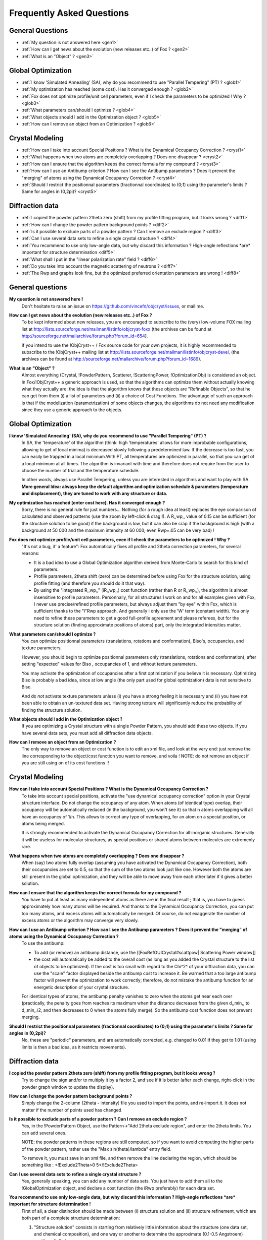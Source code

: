 .. _faq:

Frequently Asked Questions
==========================
General Questions
-------------------
* :ref:`My question is not answered here <gen1>`
* :ref:`How can I get news about the evolution (new releases etc..) of Fox ? <gen2>`
* :ref:`What is an "Object" ? <gen3>`

Global Optimization
-------------------

* :ref:`I know 'Simulated Annealing' (SA), why do you recommend to use "Parallel Tempering" (PT) ? <glob1>`
* :ref:`My optimization has reached (some cost). Has it converged enough ? <glob2>`
* :ref:`Fox does not optimize profile/unit cell parameters, even if I check the parameters to be optimized ! Why ? <glob3>`
* :ref:`What parameters can/should I optimize ? <glob4>`
* :ref:`What objects should I add in the Optimization object ? <glob5>`
* :ref:`How can I remove an object from an Optimization ? <glob6>`

Crystal Modeling
----------------

* :ref:`How can I take into account Special Positions ? What is the Dynamical Occupancy Correction ? <cryst1>`
* :ref:`What happens when two atoms are completely overlapping ? Does one disappear ? <cryst2>`
* :ref:`How can I ensure that the algorithm keeps the correct formula for my compound ? <cryst3>`
* :ref:`How can I use an Antibump criterion ? How can I see the Antibump parameters ? Does it prevent the "merging" of atoms using the Dynamical Occupancy Correction ? <cryst4>`
* :ref:`Should I restrict the positionnal parameters (fractionnal coordinates) to (0;1) using the parameter's limits ? Same for angles in (0,2pi)? <cryst5>`

Diffraction data
----------------

* :ref:`I copied the powder pattern 2theta zero (shift) from my profile fitting program, but it looks wrong ? <diff1>`
* :ref:`How can I change the powder pattern background points ? <diff2>`
* :ref:`Is it possible to exclude parts of a powder pattern ? Can I remove an exclude region ? <diff3>`
* :ref:`Can I use several data sets to refine a single crystal structure ? <diff4>`
* :ref:`You recommend to use only low-angle data, but why discard this information ? High-angle reflections *are* important for structure determination <diff5>`
* :ref:`What shall I put in the "linear polarization rate" field ? <diff6>`
* :ref:`Do you take into account the magnetic scattering of neutrons ? <diff7>`
* :ref:`The Rwp and graphs look fine, but the optimized preferred orientation parameters are wrong ! <diff8>`

General questions
-----------------

.. _gen1:

**My question is not answered here !**
  Don't hesitate to raise an issue on https://github.com/vincefn/objcryst/issues, or mail me.

.. _gen2:

**How can I get news about the evolution (new releases etc..) of Fox ?**
 To be kept informed about new releases, you are encouraged to subscribe to the (very) low-volume
 FOX mailing list at http://lists.sourceforge.net/mailman/listinfo/objcryst-foxx (the archives can be found at http://sourceforge.net/mailarchive/forum.php?forum_id=654).

 If you intend to use the !ObjCryst++ / Fox source code for your own projects, it is highly recommended to subscribe to the !ObjCryst++ mailing list at http://lists.sourceforge.net/mailman/listinfo/objcryst-devel, (the archives can be found at http://sourceforge.net/mailarchive/forum.php?forum_id=1689).

.. _gen3:

**What is an "Object" ?**
 Almost everything (Crystal, !PowderPattern, Scatterer, !ScatteringPower, !OptimizationObj) is considered an object. In Fox/!ObjCryst++ a generic approach is used, so that the algorithms can optimize them without actually knowing what they actually are: the idea is that the algorithm knows that these objects are "Refinable Objects", so that he can get from them (i) a list of parameters and (ii) a choice of Cost Functions. The advantage of such an approach is that if the modelization (parametrization) of some objects changes, the algorithms do not need any modification since they use a generic approach to the objects.

Global Optimization
-------------------

.. _glob1:

**I know 'Simulated Annealing' (SA), why do you recommend to use "Parallel Tempering" (PT) ?**
 In SA, the 'temperature' of the algorithm (think: high 'temperatures' allows for more improbable configurations, allowing to get of local minima) is decreased slowly following a predetermined law. If the decrease is too fast, you can easily be trapped in a local minimum.With PT, all temperatures are optimized in parallel, so that you can get of a local minimum at all times. The algorithm is invariant with time and therefore does not require from the user to choose the number of trial and the temperature schedule.

 In other words, always use Parallel Tempering, unless you are interested in algorithms and want to play with SA. **More general Idea: always keep the default algorithm and optimization schedule & parameters (temperature and displacement), they are tuned to work with any structure or data.**

.. _glob2:

**My optimization has reached [enter cost here]. Has it converged enough ?**
 Sorry, there is no general rule for just numbers... Nothing (for a rough idea at least) replaces the eye comparison of calculated and observed patterns (use the zoom by left-click & drag !). A R,,wp,, value of 0.15 can be sufficient (for the structure solution to be good) if the background is low, but it can also be crap if the background is high (with a background at 50 000 and the maximum intensity at 60 000, even Rwp=.05 can be very bad) !

.. _glob3:

**Fox does not optimize profile/unit cell parameters, even if I check the parameters to be optimized ! Why ?**
 "It's not a bug, it' a feature": Fox automatically fixes all profile and 2theta correction parameters, for several reasons:

 * It is a bad idea to use a Global Optimization algorithm derived from Monte-Carlo to search for this kind of parameters.
 * Profile parameters, 2theta shift (zero) can be determined before using Fox for the structure solution, using profile fitting (and therefore you should do it that way).
 * By using the "integrated R,,wp,," (iR,,wp,,) cost function (rather than R or R,,wp,,), the algorithm is almost insensitive to profile parameters. Personnally, for all structures I work on and for all examples given with Fox, I never use precise/refined profile parameters, but always adjust them "by eye" within Fox, which is sufficient thanks to the "i"Rwp approach. And generally I only use the 'W' term (constant width). You only need to refine these parameters to get a good full-profile agreement and please referees, but for the structure solution (finding approximate positions of atoms) part, only the integrated intensities matter.

.. _glob4:

**What parameters can/should I optimize ?**
 You can optimize positionnal parameters (translations, rotations and conformation), Biso's, occupancies, and texture parameters.

 However, you should begin to optimize positionnal parameters only (translations, rotations and conformation), after setting "expected" values for Biso , occupancies of 1, and without texture parameters.

 You may activate the optimization of occupancies after a first optimization if you believe it is necessary. Optimizing Biso is probably a bad idea, since at low angle (the only part used for global optimization) data is not sensitive to Biso.

 And do *not* activate texture parameters unless (i) you have a strong feeling it is necessary and (ii) you have not been able to obtain an un-textured data set. Having strong texture will significantly reduce the probability of finding the structure solution.

.. _glob5:

**What objects should I add in the Optimization object ?**
 If you are optimizing a Crystal structure with a single Powder Pattern, you should add these two objects. If you have several data sets, you must add all diffraction data objects.

.. _glob6:

**How can I remove an object from an Optimization ?**
 The only way to remove an object or cost function is to edit an xml file, and look at the very end: just remove the line corresponding to the object/cost function you want to remove, and voila ! NOTE: do not remove an object if you are still using on of its cost functions !!

Crystal Modeling
----------------

.. _cryst1:

**How can I take into account Special Positions ? What is the Dynamical Occupancy Correction ?**
 To take into account special positions, activate the "use dynamical occupancy correction" option in your Crystal structure interface. Do not change the occupancy of any atom. When atoms (of identical type) overlap, their occupancy will be automatically reduced (in the background, you won't see it) so that n atoms overlapping will all have an occupancy of 1/n. This allows to correct any type of overlapping, for an atom on a special position, or atoms being merged.

 It is strongly recommended to activate the Dynamical Occupancy Correction for all inorganic structures. Generally it will be useless for molecular structures, as special positions or shared atoms between molecules are extremenly rare.

.. _cryst2:

**What happens when two atoms are completely overlapping ? Does one disappear ?**
 When (say) two atoms fully overlap (assuming you have activated the Dynamical Occupancy Correction), both their occupancies are set to 0.5, so that the sum of the two atoms look just like one. However both the atoms are still present in the global optimization, and they will be able to move away from each other later if it gives a better solution.

.. _cryst3:

**How can I ensure that the algorithm keeps the correct formula for my compound ?**
 You have to put at least as many independent atoms as there are in the final result ; that is, you have to guess approximately how many atoms will be required. And thanks to the Dynamical Occupancy Correction, you can put too many atoms, and excess atoms will automatically be merged. Of course, do not exaggerate the number of excess atoms or the algorithm may converge very slowly.

.. _cryst4:

**How can I use an Antibump criterion ? How can I see the Antibump parameters ? Does it prevent the "merging" of atoms using the Dynamical Occupancy Correction ?**
 To use the antibump:

 * To add (or remove) an antibump distance, use the [[FoxRefGUICrystal#scattpow| Scattering Power window]]
 * the cost will automatically be added to the overall cost (as long as you added the Crystal structure to the list of objects to be optimized). If the cost is too small with regard to the Chi^2^ of your diffraction data, you can use the "scale" factor displayed beside the antibump cost to increase it. Be warned that a too large antibump factor will prevent the optimization to work correctly; therefore, do not mistake the antibump function for an energetic description of your crystal structure.

 For identical types of atoms, the antibump penalty vanishes to zero when the atoms get near each over (practically, the penalty goes from reaches its maximum when the distance decreases from the given d,,min,, to d,,min,,/2, and then decreases to 0 when the atoms fully merge). So the antibump cost function does not prevent merging.

.. _cryst5:

**Should I restrict the positionnal parameters (fractionnal coordinates) to (0;1) using the parameter's limits ? Same for angles in (0,2pi)?**
 No, these are "periodic" parameters, and are automatically corrected, e.g. changed to 0.01 if they get to 1.01 (using limits is then a bad idea, as it restricts movements).

Diffraction data
----------------

.. _diff1:

**I copied the powder pattern 2theta zero (shift) from my profile fitting program, but it looks wrong ?**
 Try to change the sign and/or to multiply it by a factor 2, and see if it is better (after each change, right-click in the powder graph window to update the display).

.. _diff2:

**How can I change the powder pattern background points ?**
 Simply change the 2-column (2theta - intensity) file you used to import the points, and re-import it. It does not matter if the number of points used has changed.

.. _diff3:

**Is it possible to exclude parts of a powder pattern ? Can I remove an exclude region ?**
 Yes, in the !PowderPattern Object, use the Pattern->"Add 2theta exclude region", and enter the 2theta limits. You can add several ones.

 NOTE: the powder patterns in these regions are still computed, so if you want to avoid computing the higher parts of the powder pattern, rather use the "Max sin(theta)/lambda" entry field.

 To remove it, you must save in an xml file, and then remove the line declaring the region, which should be something like : <!Exclude2Theta>0 5</!Exclude2Theta>

.. _diff4:

**Can I use several data sets to refine a single crystal structure ?**
 Yes, generally speaking, you can add any number of data sets. You just have to add them all to the !GlobalOptimization object, and declare a cost function (the iRwp preferably) for each data set.

.. _diff5:

**You recommend to use only low-angle data, but why discard this information ? High-angle reflections *are* important for structure determination !**
 First of all, a clear distinction should be made between (i) structure solution and (ii) structure refinement, which are both part of a complete structure determination:

 1. "Structure solution" consists in starting from relatively little information about the structure (one data set, and chemical composition), and one way or another to determine the approximate (0.1-0.5 Angstroem) position of all atoms.
 2. "Structure refinement" consist in starting from known approximate atoms positions, and to determine these positions, as well as temperature factors, occupancies, with the best precision possible.

 Fox only targets (1), and therefore only requires enough data to find these "approximate" positions, which obviously is low-angle data (for a low-resolution structure determination). You should then use sin(theta)/lambda limits of between 0.25 (2 Angstroem) and 0.5 (1. Angstroem). I suggest you try the examples to convince yourself. After the optimization, you can change the sin(theta)/lambda limit to check that it is indeed the correct solution.

 Using too high-angle data will slow the structure solution by two factors, (a) because the number of reflections is proportionnal to the cubic power of sin(theta)/lambda (and therefore much slower), and (b) because high-angle data will only contribute to confuse the algorithm with useless information (to make a simple analogy, our goal consists to drive by car from Paris, to find a street in Geneva ; although all we want is to find the correct street, having the "high resolution data" is equivalent to know the color of the phone booth in that street, which is perfectly useless).

 Of course, the high angle data will be useful... but for the refinement stage (ii), i.e. in another program.

.. _diff6:

**What shall I put in the "linear polarization rate" field ?**
 The linear polarization rate is around 1.0 for synchrotron data (typically 0.95-0.98), and 0 for laboratory diffractometer (unless you use a monochromator). A precise value is not critical for global optimization, as we mostly use low-angle data, and as errors can be swallowed by the overall B-factor.

 The calculation of the polarization factor assumes that the polarization plane is horizontal, and the diffracting plane is vertical (i.e. standard equatorial geometry to maximize intensity on a synchrotron).

 This is ignored for neutron diffraction.

.. _diff7:

**Do you take into account the magnetic scattering of neutrons ?**
 No.

.. _diff8:

**The Rwp and graphs look fine, but the optimized preferred orientation parameters are wrong !**
 With preferred orientation, it is easy to find several close configuration, by inverting the March coefficient and using a perpendicular vector of preferred orientation. This cannot happen if you use the limits on the March coefficient, either to be above (needles) or below (plate) 1.0.
